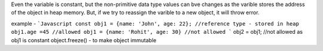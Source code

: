 Even the variable is constant, but the non-primitive data type values can bve changes as the varible stores the address of the object in heap memory.
But, if we try to reassign the varible to a new object, it will throw error.

example - 
```Javascript
const obj1 = {name: 'John', age: 22}; //reference type - stored in heap
obj1.age =45 //allowed
obj1 = {name: 'Rohit', age: 30} //not allowed
```
obj2 = obj1; //not allowed as obj1 is constant
object.freeze() - to make object immutable

